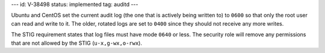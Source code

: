 ---
id: V-38498
status: implemented
tag: auditd
---

Ubuntu and CentOS set the current audit log (the one that is actively being
written to) to ``0600`` so that only the root user can read and write to it.
The older, rotated logs are set to ``0400`` since they should not receive
any more writes.

The STIG requirement states that log files must have mode ``0640`` or less. The
security role will remove any permissions that are not allowed by the STIG
(``u-x,g-wx,o-rwx``).

